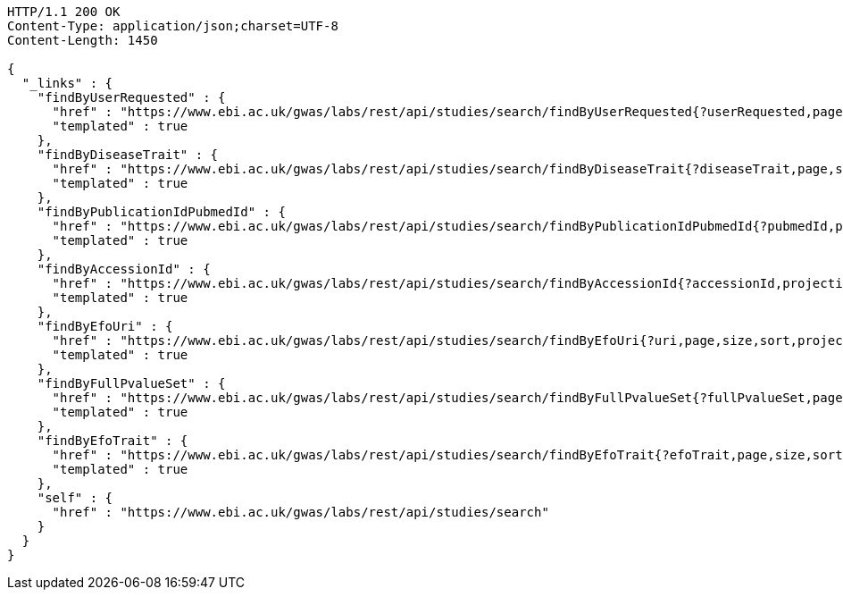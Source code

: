 [source,http,options="nowrap"]
----
HTTP/1.1 200 OK
Content-Type: application/json;charset=UTF-8
Content-Length: 1450

{
  "_links" : {
    "findByUserRequested" : {
      "href" : "https://www.ebi.ac.uk/gwas/labs/rest/api/studies/search/findByUserRequested{?userRequested,page,size,sort,projection}",
      "templated" : true
    },
    "findByDiseaseTrait" : {
      "href" : "https://www.ebi.ac.uk/gwas/labs/rest/api/studies/search/findByDiseaseTrait{?diseaseTrait,page,size,sort,projection}",
      "templated" : true
    },
    "findByPublicationIdPubmedId" : {
      "href" : "https://www.ebi.ac.uk/gwas/labs/rest/api/studies/search/findByPublicationIdPubmedId{?pubmedId,page,size,sort,projection}",
      "templated" : true
    },
    "findByAccessionId" : {
      "href" : "https://www.ebi.ac.uk/gwas/labs/rest/api/studies/search/findByAccessionId{?accessionId,projection}",
      "templated" : true
    },
    "findByEfoUri" : {
      "href" : "https://www.ebi.ac.uk/gwas/labs/rest/api/studies/search/findByEfoUri{?uri,page,size,sort,projection}",
      "templated" : true
    },
    "findByFullPvalueSet" : {
      "href" : "https://www.ebi.ac.uk/gwas/labs/rest/api/studies/search/findByFullPvalueSet{?fullPvalueSet,page,size,sort,projection}",
      "templated" : true
    },
    "findByEfoTrait" : {
      "href" : "https://www.ebi.ac.uk/gwas/labs/rest/api/studies/search/findByEfoTrait{?efoTrait,page,size,sort,projection}",
      "templated" : true
    },
    "self" : {
      "href" : "https://www.ebi.ac.uk/gwas/labs/rest/api/studies/search"
    }
  }
}
----